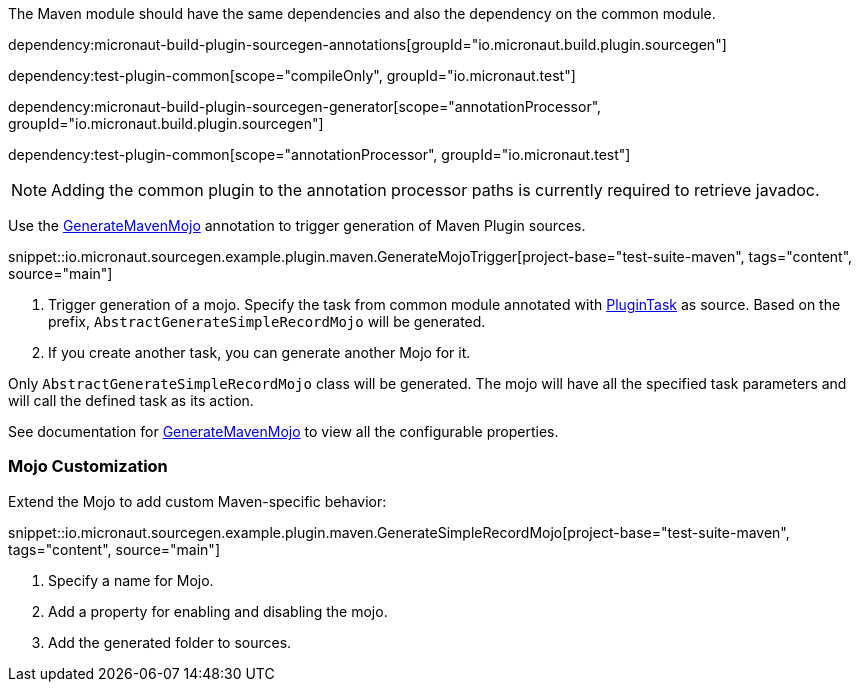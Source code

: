 The Maven module should have the same dependencies and also the dependency on the common module.

dependency:micronaut-build-plugin-sourcegen-annotations[groupId="io.micronaut.build.plugin.sourcegen"]

dependency:test-plugin-common[scope="compileOnly", groupId="io.micronaut.test"]

dependency:micronaut-build-plugin-sourcegen-generator[scope="annotationProcessor", groupId="io.micronaut.build.plugin.sourcegen"]

dependency:test-plugin-common[scope="annotationProcessor", groupId="io.micronaut.test"]

NOTE: Adding the common plugin to the annotation processor paths is currently required to retrieve javadoc.

Use the link:{api}/io/micronaut/sourcegen/annotations/GenerateMavenMojo.html[GenerateMavenMojo] annotation to trigger generation of Maven Plugin sources.

snippet::io.micronaut.sourcegen.example.plugin.maven.GenerateMojoTrigger[project-base="test-suite-maven", tags="content", source="main"]

<1> Trigger generation of a mojo. Specify the task from common module annotated with link:{api}/io/micronaut/sourcegen/annotations/PluginTask.html[PluginTask] as source. Based on the prefix, `AbstractGenerateSimpleRecordMojo` will be generated.
<2> If you create another task, you can generate another Mojo for it.

Only `AbstractGenerateSimpleRecordMojo` class will be generated. The mojo will have all the specified task parameters and will call the defined task as its action.

See documentation for link:{api}/io/micronaut/sourcegen/annotations/GenerateMavenMojo.html[GenerateMavenMojo] to view all the configurable properties.

=== Mojo Customization

Extend the Mojo to add custom Maven-specific behavior:

snippet::io.micronaut.sourcegen.example.plugin.maven.GenerateSimpleRecordMojo[project-base="test-suite-maven", tags="content", source="main"]

<2> Specify a name for Mojo.
<2> Add a property for enabling and disabling the mojo.
<3> Add the generated folder to sources.
